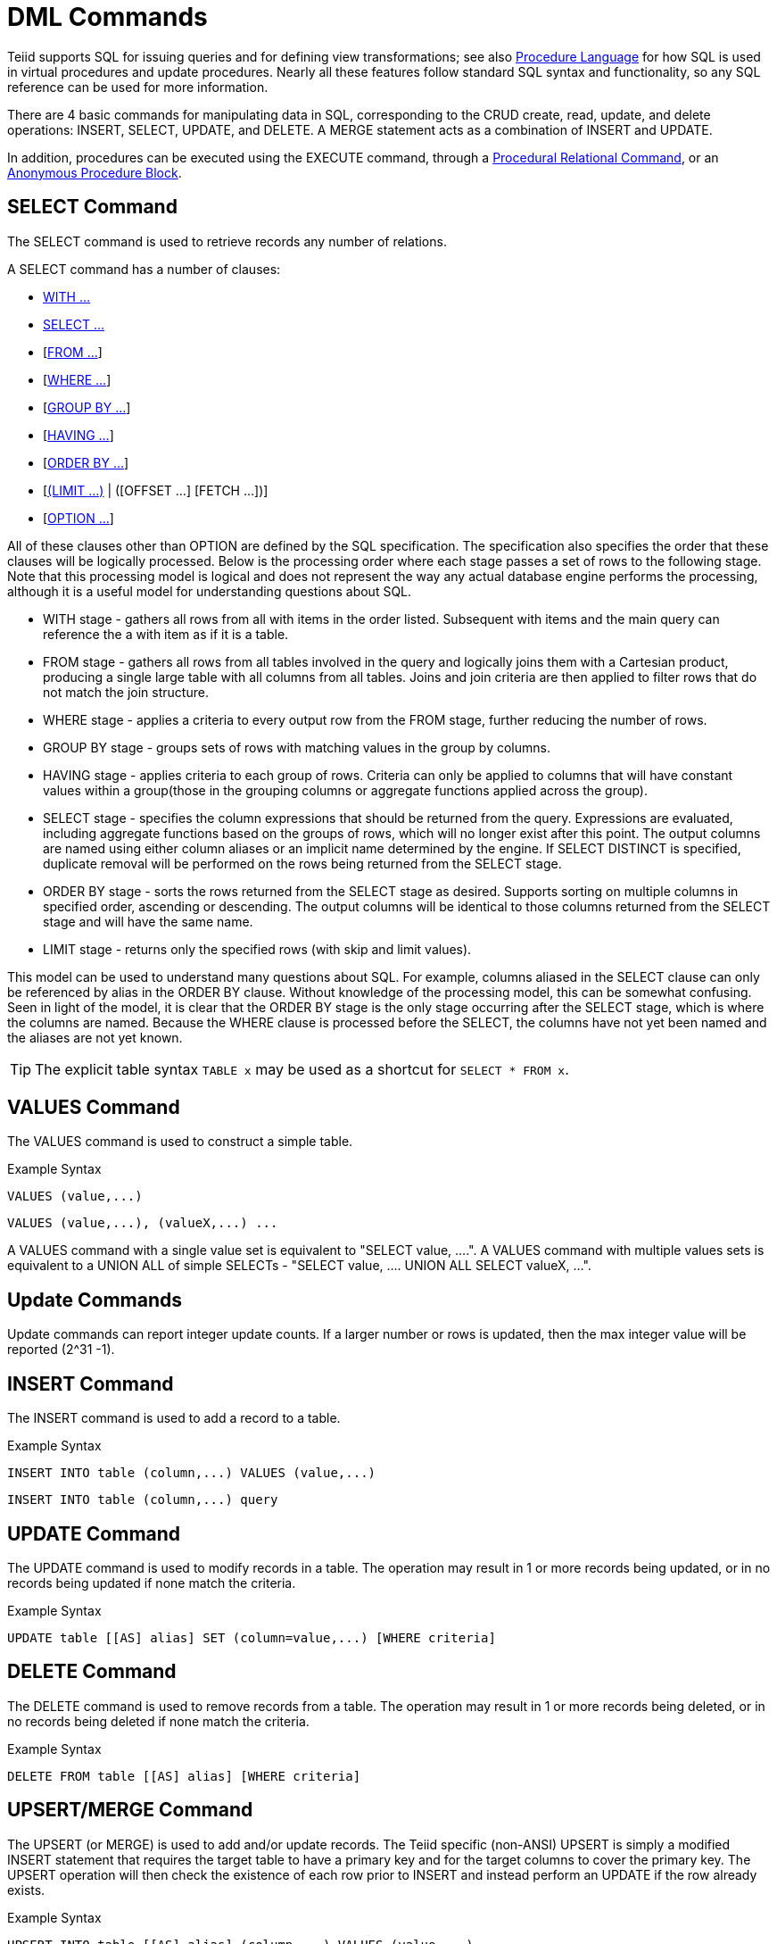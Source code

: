 
= DML Commands

Teiid supports SQL for issuing queries and for defining view transformations; see also link:Procedure_Language.adoc[Procedure Language] for how SQL is used in virtual procedures and update procedures. Nearly all these features follow standard SQL syntax and functionality, so any SQL reference can be used for more information.

There are 4 basic commands for manipulating data in SQL, corresponding to the CRUD create, read, update, and delete operations: INSERT, SELECT, UPDATE, and DELETE. A MERGE statement acts as a combination of INSERT and UPDATE.

In addition, procedures can be executed using the EXECUTE command, through a link:DML_Commands.adoc#_procedural_relational_command[Procedural Relational Command], or an link:DML_Commands.adoc#_anonymous_procedure_block[Anonymous Procedure Block].

== SELECT Command

The SELECT command is used to retrieve records any number of relations.

A SELECT command has a number of clauses:

* link:WITH_Clause.adoc[WITH …]
* link:SELECT_Clause.adoc[SELECT …]
* [link:FROM_Clause.adoc[FROM …]]
* [link:WHERE_Clause.adoc[WHERE …]]
* [link:GROUP_BY_Clause.adoc[GROUP BY …]]
* [link:HAVING_Clause.adoc[HAVING …]]
* [link:ORDER_BY_Clause.adoc[ORDER BY …]]
* [link:LIMIT_Clause.adoc[(LIMIT …)] | ([OFFSET …] [FETCH …])]
* [link:OPTION_Clause.adoc[OPTION …]]

All of these clauses other than OPTION are defined by the SQL specification. The specification also specifies the order that these clauses will be logically processed. Below is the processing order where each stage passes a set of rows to the following stage. Note that this processing model is logical and does not represent the way any actual database engine performs the processing, although it is a useful model for understanding questions about SQL.

* WITH stage - gathers all rows from all with items in the order listed. Subsequent with items and the main query can reference the a with item as if it is a table.
* FROM stage - gathers all rows from all tables involved in the query and logically joins them with a Cartesian product, producing a single large table with all columns from all tables. Joins and join criteria are then applied to filter rows that do not match the join structure.
* WHERE stage - applies a criteria to every output row from the FROM stage, further reducing the number of rows.
* GROUP BY stage - groups sets of rows with matching values in the group by columns.
* HAVING stage - applies criteria to each group of rows. Criteria can only be applied to columns that will have constant values within a group(those in the grouping columns or aggregate functions applied across the group).
* SELECT stage - specifies the column expressions that should be returned from the query. Expressions are evaluated, including aggregate functions based on the groups of rows, which will no longer exist after this point. The output columns are named using either column aliases or an implicit name determined by the engine. If SELECT DISTINCT is specified, duplicate removal will be performed on the rows being returned from the SELECT stage.
* ORDER BY stage - sorts the rows returned from the SELECT stage as desired. Supports sorting on multiple columns in specified order, ascending or descending. The output columns will be identical to those columns returned from the SELECT stage and will have the same name.
* LIMIT stage - returns only the specified rows (with skip and limit values). 

This model can be used to understand many questions about SQL. For example, columns aliased in the SELECT clause can only be referenced by alias in the ORDER BY clause. Without knowledge of the processing model, this can be somewhat confusing. Seen in light of the model, it is clear that the ORDER BY stage is the only stage occurring after the SELECT stage, which is where the columns are named. Because the WHERE clause is processed before the SELECT, the columns have not yet been named and the aliases are not yet known.

TIP: The explicit table syntax `TABLE x` may be used as a shortcut for `SELECT * FROM x`.

== VALUES Command

The VALUES command is used to construct a simple table.

Example Syntax

[source,sql]
----
VALUES (value,...)
----

[source,sql]
----
VALUES (value,...), (valueX,...) ...
----

A VALUES command with a single value set is equivalent to "SELECT value, ….". A VALUES command with multiple values sets is equivalent to a UNION ALL of simple SELECTs - "SELECT value, …. UNION ALL SELECT valueX, …".

== Update Commands

Update commands can report integer update counts. If a larger number or rows is updated, then the max integer value will be reported (2^31 -1).

== INSERT Command

The INSERT command is used to add a record to a table.

Example Syntax

[source,sql]
----
INSERT INTO table (column,...) VALUES (value,...)
----

[source,sql]
----
INSERT INTO table (column,...) query
----

== UPDATE Command

The UPDATE command is used to modify records in a table. The operation may result in 1 or more records being updated, or in no records being updated if none match the criteria.

Example Syntax

[source,sql]
----
UPDATE table [[AS] alias] SET (column=value,...) [WHERE criteria]
----

== DELETE Command

The DELETE command is used to remove records from a table. The operation may result in 1 or more records being deleted, or in no records being deleted if none match the criteria.

Example Syntax

[source,sql]
----
DELETE FROM table [[AS] alias] [WHERE criteria]
----

== UPSERT/MERGE Command

The UPSERT (or MERGE) is used to add and/or update records. The Teiid specific (non-ANSI) UPSERT is simply a modified INSERT statement that requires the target table to have a primary key and for the target columns to cover the primary key. 
The UPSERT operation will then check the existence of each row prior to INSERT and instead perform an UPDATE if the row already exists.

Example Syntax

[source,sql]
----
UPSERT INTO table [[AS] alias] (column,...) VALUES (value,...)
----

[source,sql]
----
UPSERT INTO table (column,...) query
----

NOTE: *UPSERT Pushdown* - If UPSERT statement is not pushed to the source, it will be broken down into the respective insert/update operations, which requires XA support on the target system to guarantee atomicity.

== EXECUTE Command

The EXECUTE command is used to execute a procedure, such as a virtual procedure or a stored procedure. Procedures may have zero or more scalar input parameters. The return value from a procedure is a result set or the set of inout/out/return scalars. Note that EXEC or CALL can be used as a short form of this command.

Example Syntax

[source,sql]
----
EXECUTE proc()
----

[source,sql]
----
CALL proc(value, ...)
----

Named Parameter Syntax

[source,sql]
----
EXECUTE proc(name1=>value1,name4=>param4, ...)
----

Syntax Rules:

* The default order of parameter specification is the same as how they are defined in the procedure definition.
* You can specify the parameters in any order by name. Parameters that are have default values and/or are nullable in the metadata, can be omitted from the named parameter call and will have the appropriate value passed at runtime.
* Positional parameters that are have default values and/or are nullable in the metadata, can be omitted from the end of the parameter list and will have the appropriate value passed at runtime.
* If the procedure does not return a result set, the values from the RETURN, OUT, and IN_OUT parameters will be returned as a single row when used as an inline view query.
* A VARIADIC parameter may be repeated 0 or more times as the last positional argument.

== Procedural Relational Command

Procedural relational commands use the syntax of a SELECT to emulate an EXEC. In a procedural relational command a procedure group names is used in a FROM clause in place of a table. That procedure will be executed in place of a normal table access if all of the necessary input values can be found in criteria against the procedure. Each combination of input values found in the criteria results in an execution of the procedure.

Example Syntax

[source,sql]
----
select * from proc
----

[source,sql]
----
select output_param1, output_param2 from proc where input_param1 = 'x'
----

[source,sql]
----
select output_param1, output_param2 from proc, table where input_param1 = table.col1 and input_param2 = table.col2
----

Syntax Rules:

* The procedure as a table projects the same columns as an exec with the addition of the input parameters. For procedures that do not return a result set, IN_OUT columns will be projected as two columns, one that represents the output value and one named \{column name}_IN that represents the input of the parameter.
* Input values are passed via criteria. Values can be passed by '=','is null', or 'in' predicates. Disjuncts are not allowed. It is also not possible to pass the value of a non-comparable column through an equality predicate.
* The procedure view automatically has an access pattern on its IN and IN_OUT parameters which allows it to be planned correctly as a dependent join when necessary or fail when sufficient criteria cannot be found.
* Procedures containing duplicate names between the parameters (IN, IN_OUT, OUT, RETURN) and result set columns cannot be used in a procedural relational command.
* Default values for IN, IN_OUT parameters are not used if there is no criteria present for a given input. Default values are only valid for link:DML_Commands.adoc#_execute_command[named procedure syntax].

Multiple Execution

The usage of 'in' or join criteria can result in the procedure being executed multiple times.

Alternative Syntax

None of issues listed in the syntax rules above exist if a link:FROM_Clause.adoc[nested table reference] is used.

== Anonymous Procedure Block

A link:Procedure_Language.adoc[Procedure Language] block may be executed as a user command. This is advantageous in situations when a virtual procedure doesn’t exists, but a set of processing can be cared out on the server side together.

Example Syntax

[source,sql]
----
begin insert into pm1.g1 (e1, e2) select ?, ?; select rowcount; end;
----

Syntax Rules:

* In parameters are supported with prepared/callable statement parameters as shown above with a ? parameter.
* out parameters are not yet supported - consider using session variables as a workaround as needed.
* a return parameter is not supported.
* a single result will be returned if any of the statements returns a result set. All returnable result sets must have a matching number of columns and types. Use the WITHOUT RETURN clause to indicate that a statement is not intended to a result set as needed.

